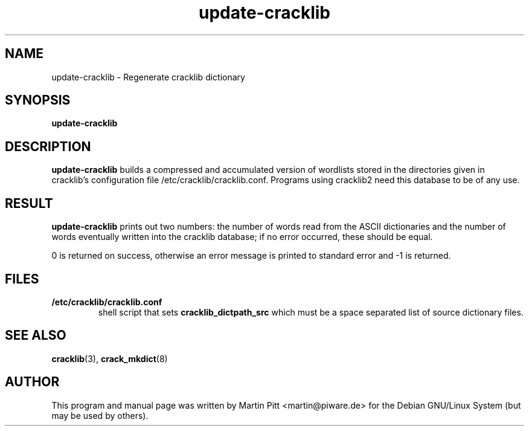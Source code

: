 .TH update\-cracklib 8 "June 09, 2003" "Martin Pitt"
.SH NAME
update\-cracklib \- Regenerate cracklib dictionary
.SH SYNOPSIS
.B update\-cracklib
.br

.SH DESCRIPTION
.B update\-cracklib
builds a compressed and accumulated version of wordlists stored in the
directories given in cracklib's configuration file
/etc/cracklib/cracklib.conf. Programs using cracklib2 need this
database to be of any use.

.SH RESULT
.B
update\-cracklib
prints out two numbers: the number of words read from the ASCII
dictionaries and the number of words eventually written into the
cracklib database; if no error occurred, these should be equal.
.PP
0 is returned on success, otherwise an error message is printed to 
standard error and \-1 is returned.

.SH FILES
.TP
.B /etc/cracklib/cracklib.conf
shell script that sets 
.B
cracklib_dictpath_src
which must be a space separated list of source dictionary files.

.SH SEE ALSO
.BR cracklib (3),
.BR crack_mkdict (8)

.SH AUTHOR
This program and manual page was written by Martin Pitt
<martin@piware.de> for the Debian GNU/Linux System (but may be used by
others).


